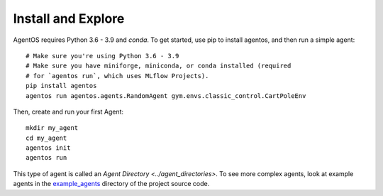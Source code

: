 Install and Explore
===================

AgentOS requires Python 3.6 - 3.9 and `conda`. To get started, use pip to
install agentos, and then run a simple agent::

  # Make sure you're using Python 3.6 - 3.9
  # Make sure you have miniforge, miniconda, or conda installed (required
  # for `agentos run`, which uses MLflow Projects).
  pip install agentos
  agentos run agentos.agents.RandomAgent gym.envs.classic_control.CartPoleEnv

Then, create and run your first Agent::

  mkdir my_agent
  cd my_agent
  agentos init
  agentos run

This type of agent is called an `Agent Directory <../agent_directories>`. To
see more complex agents, look at example agents in the `example_agents
<https://github.com/agentos-project/agentos/tree/master/example_agents>`_
directory of the project source code.
